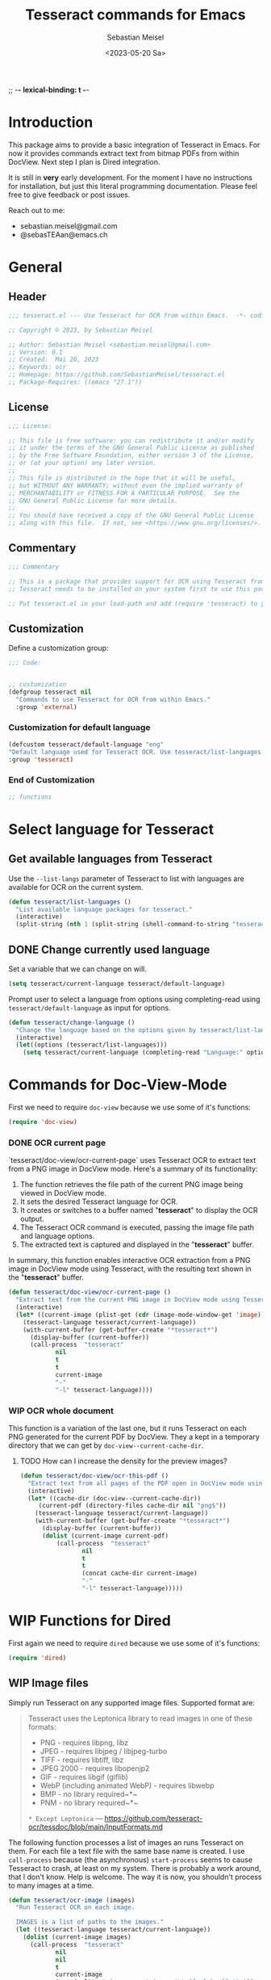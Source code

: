;; -*- lexical-binding: t -*-

#+TITLE: Tesseract commands for Emacs
#+AUTHOR: Sebastian Meisel
#+DATE: <2023-05-20 Sa>
#+BABEL: :cache yes
#+PROPERTY: header-args :tangle tesseract.el :results silent auto-tangle: yes

* Introduction

This package aims to provide a basic integration of Tesseract in Emacs. For now it provides commands extract text from bitmap PDFs from within DocView. Next step I plan is Dired integration.

It is still in *very* early development. For the moment  I have no instructions for installation, but just this literal programming documentation. Please feel free to give feedback or post issues.

Reach out to me:
 - sebastian.meisel@gmail.com
 - @sebasTEAan@emacs.ch

* General
** Header

#+BEGIN_SRC emacs-lisp
;;; tesseract.el --- Use Tesseract for OCR from within Emacs.  -*- coding: utf-8; lexical-binding: t; -*-

;; Copyright © 2023, by Sebastian Meisel

;; Author: Sebastian Meisel <sebastian.meisel@gmail.com>
;; Version: 0.1
;; Created:  Mai 20, 2023
;; Keywords: ocr
;; Homepage: https://github.com/SebastianMeisel/tesseract.el
;; Package-Requires: ((emacs "27.1"))
#+END_SRC

** License
#+BEGIN_SRC emacs-lisp
;;; License:

;; This file is free software: you can redistribute it and/or modify
;; it under the terms of the GNU General Public License as published
;; by the Free Software Foundation, either version 3 of the License,
;; or (at your option) any later version.
;;
;; This file is distributed in the hope that it will be useful,
;; but WITHOUT ANY WARRANTY; without even the implied warranty of
;; MERCHANTABILITY or FITNESS FOR A PARTICULAR PURPOSE.  See the
;; GNU General Public License for more details.
;;
;; You should have received a copy of the GNU General Public License
;; along with this file.  If not, see <https://www.gnu.org/licenses/>.
#+END_SRC

** Commentary

#+BEGIN_SRC emacs-lisp
;;; Commentary

;; This is a package that provides support for OCR using Tesseract from within Emacs.
;; Tesseract needs to be installed on your system first to use this package.

;; Put tesseract.el in your load-path and add (require 'tesseract) to your .emacs file.
#+END_SRC


** Customization
Define a customization group:

#+BEGIN_SRC emacs-lisp
;;; Code:


;; customization
(defgroup tesseract nil
  "Commands to use Tesseract for OCR from within Emacs."
  :group 'external)
#+END_SRC

*** Customization for default language

#+BEGIN_SRC emacs-lisp
(defcustom tesseract/default-language "eng"
"Default language used for Tesseract OCR. Use tesseract/list-languages to get languages available on your system."
:group 'tesseract)
#+END_SRC

*** End of Customization

#+BEGIN_SRC emacs-lisp
;; functions
#+END_SRC

* Select language for Tesseract
** Get available languages from Tesseract

Use the =--list-langs= parameter of Tesseract to list with languages are available for OCR on the current system.

#+BEGIN_SRC emacs-lisp
(defun tesseract/list-languages ()
  "List available language packages for tesseract."
  (interactive)
  (split-string (nth 1 (split-string (shell-command-to-string "tesseract --list-langs") ":" nil))))
#+END_SRC


** DONE Change currently used language
CLOSED: [2023-05-31 Wed 21:44]

Set a variable that we can change on will.

#+BEGIN_SRC emacs-lisp
(setq tesseract/current-language tesseract/default-language)
#+END_SRC


Prompt user to select a language from options using completing-read using =tesseract/default-language= as input for options.

#+BEGIN_SRC emacs-lisp
(defun tesseract/change-language ()
  "Change the language based on the options given by tesseract/list-languages."
  (interactive)
  (let((options (tesseract/list-languages)))
    (setq tesseract/current-language (completing-read "Language:" options nil t "eng" 'tesseract/language-history)))) 
#+END_SRC

* Commands for Doc-View-Mode

First we need to require =doc-view= because we use some of it's functions:

#+BEGIN_SRC emacs-lisp
(require 'doc-view)
#+END_SRC


*** DONE OCR current page
CLOSED: [2023-05-31 Wed 21:44]

`tesseract/doc-view/ocr-current-page`  uses Tesseract OCR to extract text from a PNG image in DocView mode. Here's a summary of its functionality:

1. The function retrieves the file path of the current PNG image being viewed in DocView mode.
2. It sets the desired Tesseract language for OCR.
3. It creates or switches to a buffer named "*tesseract*" to display the OCR output.
4. The Tesseract OCR command is executed, passing the image file path and language options.
5. The extracted text is captured and displayed in the "**tesseract**" buffer.

In summary, this function enables interactive OCR extraction from a PNG image in DocView mode using Tesseract, with the resulting text shown in the "**tesseract**" buffer.

#+BEGIN_SRC emacs-lisp
(defun tesseract/doc-view/ocr-current-page ()
  "Extract text from the current PNG image in DocView mode using Tesseract OCR."
  (interactive)
  (let* ((current-image (plist-get (cdr (image-mode-window-get 'image)) :file))
	(tesseract-language tesseract/current-language)) 
    (with-current-buffer (get-buffer-create "*tesseract*")
      (display-buffer (current-buffer))
      (call-process  "tesseract"
		     nil
		     t
		     t
		     current-image
		     "-"
		     "-l" tesseract-language))))
#+END_SRC

*** WIP OCR whole document

This function is a variation of the last one, but it runs Tesseract on each PNG generated for the current PDF by DocView. They a kept in a temporary directory that we can get by
=doc-view--current-cache-dir=.

**** TODO How can I increase the density for the preview images?

#+BEGIN_SRC emacs-lisp
(defun tesseract/doc-view/ocr-this-pdf ()
  "Extract text from all pages of the PDF open in DocView mode using Tesseract OCR."
  (interactive)
  (let* ((cache-dir (doc-view--current-cache-dir))
	 (current-pdf (directory-files cache-dir nil "png$"))
	(tesseract-language tesseract/current-language)) 
    (with-current-buffer (get-buffer-create "*tesseract*")
      (display-buffer (current-buffer))
      (dolist (current-image current-pdf)
	      (call-process  "tesseract"
			     nil
			     t
			     t
			     (concat cache-dir current-image)
			     "-"
			     "-l" tesseract-language)))))
#+END_SRC

* WIP Functions for Dired

First again we need to require =dired= because we use some of it's functions:

#+BEGIN_SRC emacs-lisp
(require 'dired)
#+END_SRC

** WIP Image files
   Simply run Tesseract on any supported image files. Supported format are:

#+BEGIN_QUOTE
Tesseract uses the Leptonica library to read images in one of these formats:
 - PNG - requires libpng, libz
 - JPEG - requires libjpeg / libjpeg-turbo
 - TIFF - requires libtiff, libz
 - JPEG 2000 - requires libopenjp2
 - GIF - requires libgif (giflib)
 - WebP (including animated WebP) - requires libwebp
 - BMP - no library required~*~
 - PNM - no library required~*~
 ~* Except Leptonica~
---   https://github.com/tesseract-ocr/tessdoc/blob/main/InputFormats.md
#+END_QUOTE

The following function processes a list of images an runs Tesseract on them. For each file a text file with the same base name is created. I use =call-process= because (the asynchronous) =start-process= seems to cause Tesseract to crash, at least on my system. There is probably a work around, that I don't know. Help is welcome. The way it is now, you shouldn't process to many images at a time.

#+BEGIN_SRC emacs-lisp
(defun tesseract/ocr-image (images)
  "Run Tesseract OCR on each image.
  
  IMAGES is a list of paths to the images."
  (let ((tesseract-language tesseract/current-language))
    (dolist (current-image images)
      (call-process  "tesseract"
		     nil
		     nil
		     t
		     current-image
		     (car (split-string current-image "\\.[[:alpha:]]+$" t))
		     "-l" tesseract-language
		     "txt"
		     "quiet"))))
#+END_SRC

** WIP Process PDFs
*** ERLEDIGEN Txt-Output

This function takes a PDF file path as an argument. It uses the 'convert' command from ImageMagick to convert the PDF pages into individual PNG images. The resulting images are then processed using Tesseract OCR, which extracts text from each image. The OCR results are saved in a text file with the same name as the input PDF file, but with a 'txt' extension.

During the process, the 'tesseract-language' variable is set to the value of 'tesseract/current-language'. This determines the language used by Tesseract OCR for character recognition.

The function creates a temporary directory to store the intermediate images generated during the process. It uses the 'make-temp-file' function to create a directory with a unique name. This directory is used as the working directory for executing the external commands.

After the conversion and OCR processing, the extracted text is saved in the output file using the 'write-file' function.

Note that this function assumes the presence of the 'convert' and 'tesseract' commands in the system's PATH.


#+BEGIN_SRC emacs-lisp
(defun tesseract/ocr-pdf (pdf)
  "Convert all pages of a PDF to images and process them with Tesseract OCR."
  (let* ((tesseract-language tesseract/current-language)
	 (default-directory (make-temp-file "tesseract" t nil)))
    (with-existing-directory
      (call-process "convert"
		    nil
		    "*convert*"
		    t
		    "-density" "300x300"
		    pdf
		    "-density" "300x300"
		    "-colorspace" "RGB"
		    "pdf-pages.png")
      (let ((images (directory-files default-directory nil "png$"))
	    (output-file (concat (car(split-string pdf "pdf$" t)) "txt")))
	(with-temp-buffer
	  (dolist (current-image images)
	    (call-process  "tesseract"
			   nil
			   t
			   nil
			   current-image
			   "-"
			   "-l" tesseract-language
			   "quiet"))
	  (write-file output-file))))))
#+END_SRC

*** Text layer in PDF

=tesseract/ocr-pdf-text-layer= enables the addition of a text layer to a PDF file by performing OCR on each page of the PDF using Tesseract OCR.

 - The function takes a single argument pdf, which represents the path to the PDF file to be processed.
 - Within the function, a temporary directory is created using make-temp-file, and its path is stored in the variable tmp-directory.
 - The PDF file is converted into individual PNG pages using the convert command-line tool. The resulting images are saved in the pdf-pages file within the temporary directory. The conversion process uses a density of 300x300 pixels per inch and converts the colorspace to RGB.
 - The directory-files function is used to retrieve a list of image files in the temporary directory with the extension .png. These files represent the converted PDF pages.
 - The function then iterates over each current-image in the images list. For each image, it performs OCR using the tesseract command-line tool. The input image file, temporary PDF file base name, and the Tesseract language specified by the tesseract-language variable are passed as arguments to the tesseract command.
 - After processing all the images, the pdfjam command is used to merge the resulting PDF files from the OCR process. The merged PDF is saved as pdf-pages-*.pdf in the temporary directory.
 - Finally, the resulting merged PDF file is renamed to match the original PDF file name, and the temporary directory is cleaned up.
 - In summary, this function enables the addition of a text layer to a PDF file by performing OCR on each page of the PDF using Tesseract OCR.


#+BEGIN_SRC emacs-lisp
(defun tesseract/ocr-pdf-text-layer (pdf)
  "Add a text layer to  PDF using Tesseract OCR."
  (let* ((tesseract-language tesseract/current-language)
	 (tmp-directory (make-temp-file "tesseract" t nil))
	 (pdf-pages (concat tmp-directory "/pdf-pages.png")))
    (call-process "convert"
		    nil
		    "*convert*"
		    t
		    "-density" "300x300"
		    pdf
		    "-density" "300x300"
		    "-colorspace" "RGB"
		    pdf-pages)
      (let ((images (directory-files tmp-directory nil "png$")))
	(dolist (current-image images)
	  (let* ((input (concat tmp-directory "/" current-image))
		 (tmp-pdf-base (concat tmp-directory "/" (car(split-string current-image "\\.png$" t)))))
	    (call-process  "tesseract"
			   nil
			   "*tesseract-output*"
			   nil
			   input
			   tmp-pdf-base 
			   "-l" tesseract-language
			   "quiet"
			   "pdf")))
	  (shell-command (concat "pdfjam " tmp-directory "/pdf-pages-*.pdf"))
	  (let ((tmp-pdf-output (car(directory-files "./" nil "pdfjam.pdf$"))))
	    (rename-file tmp-pdf-output pdf t)))))
#+END_SRC


*** ERLEDIGEN Org-mode output
The Idea is to create an Org-mode file, with a heading for each page. Maybe even include images?

** DONE Run Tesseract on marked files
CLOSED: [2023-05-31 Wed 21:48]

To filter the marked files for supported formats we first need 2 filter functions. I also defined a regexp to match images files against.

#+BEGIN_SRC emacs-lisp
(defconst tesseract-image-regexp
  "\\.\\(GIF\\|JP\\(?:E?G\\)\\|PN[GM]\\|TIFF?\\|BMP\\|gif\\|jp\\(?:e?g\\)\\|pn[gm]\\|tiff?\\|bmp\\)\\'"
  "Regular expression for image file types supported by Tesseract (Leptonica).")

(defun tesseract/dired/filter-files (file)
  "Filter marked files for supported file types.
  FILE is a file path to match."
  (string-match-p tesseract-image-regexp file))

(defun tesseract/dired/filter-pdfs (file)
  "Filter marked files for pdfs.
  FILE is a file path to match."
  (string-match-p "\\.\\(PDF\\|pdf\\)\\'" file))
#+END_SRC


=dired-get-marked-files= enables batch processing of marked files in a dired buffer using the Tesseract OCR library, either extracting text from images or adding a text layer to PDF files, depending on the provided argument.

 - The function is interactive, which means it can be invoked directly by the user.
 - It takes a single optional argument pdf-to-pdf, which is provided by the user when the command is called. If called with a C-u prefix (e.g., C-u M-x tesseract/dired/marked-to-txt), it adds a text layer to selected PDF files instead of performing OCR on them.
 - The function first retrieves the marked files in the current dired buffer that satisfy certain filtering criteria. It collects two sets of files: images using the filter function tesseract/dired/filter-images, and pdfs using the filter function tesseract/dired/filter-pdfs.
 - It then iterates over each pdf in the pdfs list. If pdf-to-pdf is t, it calls the function tesseract/ocr-pdf-text-layer on the PDF file to add a text layer. Otherwise, it calls tesseract/ocr-pdf to perform OCR on the PDF file.
 - After processing the PDF files, it calls tesseract/ocr-image on the images list to perform OCR on the images.
 - Finally, it reverts the dired buffer to reflect any changes made to the files, using (revert-buffer t t t).




#+BEGIN_SRC emacs-lisp
(defun tesseract/dired/marked-to-txt (pdf-to-pdf)
  "Run Tesseract OCR on marked files, if they are supported.
 Output to text files with the same base name.

 Call with C-u prefix to add text layer to selected PDF files instead."
  (interactive "P")
  (let ((images (dired-get-marked-files
		nil
		nil
		'tesseract/dired/filter-images
		nil
		nil))
	(pdfs (dired-get-marked-files
		nil
		nil
		'tesseract/dired/filter-pdfs
		nil
		nil)))
    (dolist (pdf pdfs)
      (if pdf-to-pdf
	  (tesseract/ocr-pdf-text-layer pdf)
	(tesseract/ocr-pdf pdf)))
    (tesseract/ocr-image images))
  (revert-buffer t t t))
  #+END_SRC


* Footer

#+BEGIN_SRC emacs-lisp
(provide 'tesseract)
;;tesseract.el ends here
#+END_SRC

# Local Variables:
# jinx-languages: "en_US"
# End:
